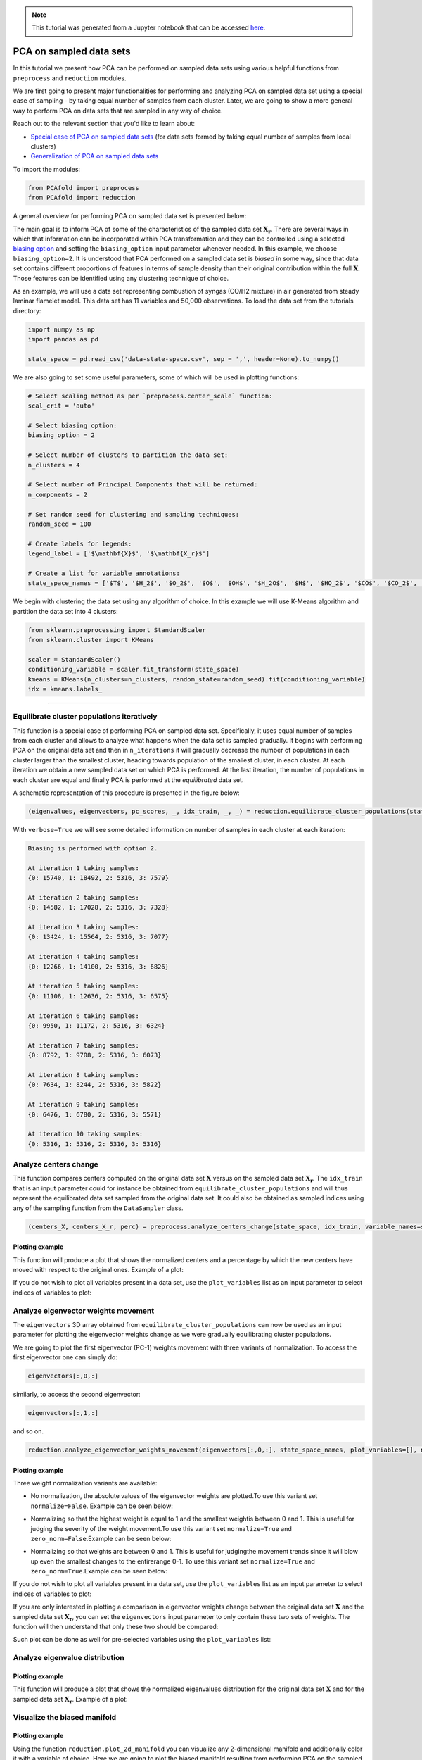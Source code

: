 .. note:: This tutorial was generated from a Jupyter notebook that can be
          accessed `here <https://gitlab.multiscale.utah.edu/common/PCAfold/-/blob/regression/docs/tutorials/demo-pca-on-sampled-data-sets.ipynb>`_.

PCA on sampled data sets
========================

In this tutorial we present how PCA can be performed on sampled data sets using
various helpful functions from ``preprocess`` and ``reduction`` modules.

We are first going to present major functionalities for performing and analyzing PCA
on sampled data set using a special case of sampling - by taking equal number
of samples from each cluster. Later, we are going to show a more general way to
perform PCA on data sets that are sampled in any way of choice.

Reach out to the relevant section that you'd like to learn about:

- `Special case of PCA on sampled data sets <https://pcafold.readthedocs.io/en/latest/tutorials/demo-pca-on-sampled-data-sets.html#equilibrate-cluster-populations-iteratively>`_ (for data sets formed by taking equal number of samples from local clusters)
- `Generalization of PCA on sampled data sets <https://pcafold.readthedocs.io/en/latest/tutorials/demo-pca-on-sampled-data-sets.html#generalization-of-pca-on-sampled-data-set>`_

To import the modules:

.. code:: python

  from PCAfold import preprocess
  from PCAfold import reduction

A general overview for performing PCA on sampled data set is presented below:

.. image:: ../images/cluster-biased-PCA-scheme-sampling-highlighted.png
  :width: 700

The main goal is to inform PCA of some of the characteristics of the sampled
data set :math:`\mathbf{X_r}`. There are several ways in which that information
can be incorporated within PCA transformation and they can be controlled using a selected
`biasing option <https://pcafold.readthedocs.io/en/latest/user/data-reduction.html#id4>`_
and setting the ``biasing_option`` input parameter whenever needed. In this
example, we choose ``biasing_option=2``. It is understood that PCA performed on a
sampled data set is *biased* in some way, since that data set contains different
proportions of features in terms of sample density than their original
contribution within the full :math:`\mathbf{X}`.
Those features can be identified using any clustering technique of choice.

As an example, we will use a data set representing combustion of syngas
(CO/H2 mixture) in air generated from steady laminar flamelet model.
This data set has 11 variables and 50,000 observations. To load the data set
from the tutorials directory:

.. code:: python

  import numpy as np
  import pandas as pd

  state_space = pd.read_csv('data-state-space.csv', sep = ',', header=None).to_numpy()

We are also going to set some useful parameters, some of which will be used in
plotting functions:

.. code:: python

  # Select scaling method as per `preprocess.center_scale` function:
  scal_crit = 'auto'

  # Select biasing option:
  biasing_option = 2

  # Select number of clusters to partition the data set:
  n_clusters = 4

  # Select number of Principal Components that will be returned:
  n_components = 2

  # Set random seed for clustering and sampling techniques:
  random_seed = 100

  # Create labels for legends:
  legend_label = ['$\mathbf{X}$', '$\mathbf{X_r}$']

  # Create a list for variable annotations:
  state_space_names = ['$T$', '$H_2$', '$O_2$', '$O$', '$OH$', '$H_2O$', '$H$', '$HO_2$', '$CO$', '$CO_2$', '$HCO$']

We begin with clustering the data set using any algorithm of choice.
In this example we will use K-Means algorithm and partition the data set into
4 clusters:

.. code:: python

  from sklearn.preprocessing import StandardScaler
  from sklearn.cluster import KMeans

  scaler = StandardScaler()
  conditioning_variable = scaler.fit_transform(state_space)
  kmeans = KMeans(n_clusters=n_clusters, random_state=random_seed).fit(conditioning_variable)
  idx = kmeans.labels_

--------------------------------------------------------------------------------

Equilibrate cluster populations iteratively
-------------------------------------------

This function is a special case of performing PCA on sampled data set.
Specifically, it uses equal number of samples from each cluster and allows to
analyze what happens when the data set is sampled gradually. It begins with
performing PCA on the original data set and then in
``n_iterations`` it will gradually decrease the number of populations in each
cluster larger than the smallest cluster, heading towards population of the
smallest cluster, in each cluster.
At each iteration we obtain a new sampled data set on which PCA is performed.
At the last iteration, the number of populations in each cluster are equal and
finally PCA is performed at the *equilibrated* data set.

A schematic representation of this procedure is presented in the figure below:

.. image:: ../images/cluster-biased-PCA-equilibration.png
    :width: 700
    :align: center

.. code:: python

  (eigenvalues, eigenvectors, pc_scores, _, idx_train, _, _) = reduction.equilibrate_cluster_populations(state_space, idx, scaling=scal_crit, X_source=[], n_components=n_components, biasing_option=biasing_option, n_iterations=10, stop_iter=0, random_seed=random_seed, verbose=True)

With ``verbose=True`` we will see some detailed information on number of samples
in each cluster at each iteration:

.. code-block:: text

  Biasing is performed with option 2.

  At iteration 1 taking samples:
  {0: 15740, 1: 18492, 2: 5316, 3: 7579}

  At iteration 2 taking samples:
  {0: 14582, 1: 17028, 2: 5316, 3: 7328}

  At iteration 3 taking samples:
  {0: 13424, 1: 15564, 2: 5316, 3: 7077}

  At iteration 4 taking samples:
  {0: 12266, 1: 14100, 2: 5316, 3: 6826}

  At iteration 5 taking samples:
  {0: 11108, 1: 12636, 2: 5316, 3: 6575}

  At iteration 6 taking samples:
  {0: 9950, 1: 11172, 2: 5316, 3: 6324}

  At iteration 7 taking samples:
  {0: 8792, 1: 9708, 2: 5316, 3: 6073}

  At iteration 8 taking samples:
  {0: 7634, 1: 8244, 2: 5316, 3: 5822}

  At iteration 9 taking samples:
  {0: 6476, 1: 6780, 2: 5316, 3: 5571}

  At iteration 10 taking samples:
  {0: 5316, 1: 5316, 2: 5316, 3: 5316}

Analyze centers change
----------------------

This function compares centers computed on the original data set
:math:`\mathbf{X}` versus on the sampled data set :math:`\mathbf{X_r}`.
The ``idx_train`` that is an input parameter could for instance be obtained
from ``equilibrate_cluster_populations``
and will thus represent the equilibrated data set sampled from the original data
set. It could also be obtained as sampled indices using any of the sampling
function from the ``DataSampler`` class.

.. code:: python

  (centers_X, centers_X_r, perc) = preprocess.analyze_centers_change(state_space, idx_train, variable_names=state_space_names, legend_label=legend_label, title=title, save_filename=save_filename)

Plotting example
^^^^^^^^^^^^^^^^

This function will produce a plot that shows the normalized centers and a
percentage by which the new centers have moved with respect to the original
ones. Example of a plot:

.. image:: ../images/centers-change.png
    :width: 500
    :align: center

If you do not wish to plot all variables present in a data set, use the
``plot_variables`` list as an input parameter to select indices of variables to
plot:

.. image:: ../images/centers-change-selected-variables.png
    :width: 260
    :align: center

Analyze eigenvector weights movement
------------------------------------

The ``eigenvectors`` 3D array obtained from ``equilibrate_cluster_populations``
can now be used as an input parameter for plotting the eigenvector weights change
as we were gradually equilibrating cluster populations.

We are going to plot the first eigenvector (PC-1) weights movement with three
variants of normalization.
To access the first eigenvector one can simply do:

.. code:: python

  eigenvectors[:,0,:]

similarly, to access the second eigenvector:

.. code:: python

  eigenvectors[:,1,:]

and so on.

.. code:: python

  reduction.analyze_eigenvector_weights_movement(eigenvectors[:,0,:], state_space_names, plot_variables=[], normalize=False, zero_norm=False, title=title, save_filename=save_filename)

Plotting example
^^^^^^^^^^^^^^^^

Three weight normalization variants are available:

- No normalization, the absolute values of the eigenvector weights are plotted.\
  To use this variant set ``normalize=False``. Example can be seen below:

.. image:: ../images/eigenvector-weights-movement-non-normalized.png
    :width: 500
    :align: center

- Normalizing so that the highest weight is equal to 1 and the smallest weight\
  is between 0 and 1. This is useful for judging the severity of the weight movement.\
  To use this variant set ``normalize=True`` and ``zero_norm=False``.\
  Example can be seen below:

.. image:: ../images/eigenvector-weights-movement-normalized.png
    :width: 500
    :align: center

- Normalizing so that weights are between 0 and 1. This is useful for judging\
  the movement trends since it will blow up even the smallest changes to the entire\
  range 0-1. To use this variant set ``normalize=True`` and ``zero_norm=True``.\
  Example can be seen below:

.. image:: ../images/eigenvector-weights-movement-normalized-to-zero.png
    :width: 500
    :align: center

If you do not wish to plot all variables present in a data set, use the
``plot_variables`` list as an input parameter to select indices of variables to
plot:

.. image:: ../images/eigenvector-weights-movement-selected-variables.png
    :width: 280
    :align: center

If you are only interested in plotting a comparison in eigenvector weights
change between the original data set :math:`\mathbf{X}` and the sampled data set
:math:`\mathbf{X_r}`, you can set the ``eigenvectors`` input parameter to only
contain these two sets of weights.
The function will then understand that only these two should be compared:

.. image:: ../images/eigenvector-weights-movement-X-Xr.png
    :width: 500
    :align: center

Such plot can be done as well for pre-selected variables using the
``plot_variables`` list:

.. image:: ../images/eigenvector-weights-movement-X-Xr-selected-variables.png
    :width: 280
    :align: center

Analyze eigenvalue distribution
-------------------------------

Plotting example
^^^^^^^^^^^^^^^^

This function will produce a plot that shows the normalized eigenvalues
distribution for the original data set :math:`\mathbf{X}` and for the sampled
data set :math:`\mathbf{X_r}`.
Example of a plot:

.. image:: ../images/eigenvalue-distribution.png
    :width: 500
    :align: center

Visualize the biased manifold
-----------------------------

Plotting example
^^^^^^^^^^^^^^^^

Using the function ``reduction.plot_2d_manifold`` you can visualize any
2-dimensional manifold and additionally color it with a variable of choice.
Here we are going to plot the biased manifold resulting from performing PCA on
the sampled data set. Example of a plot:

.. image:: ../images/biased-manifold.png
    :width: 500
    :align: center

--------------------------------------------------------------------------------

Generalization of PCA on sampled data set
-----------------------------------------

A more general approach to performing PCA on sampled data sets (instead of using
``equilibrate_cluster_populations`` function) is to use
``pca_on_sampled_data_set`` function. This function allows to perform PCA on
data that has been sampled in any way (in contrast to *equilibrated* sampling
which always samples equal number of samples from each cluster).

.. note::

  It is worth noting that function ``equilibrate_cluster_populations`` uses
  ``pca_on_sampled_data_set`` inside.

We will first inspect how many samples each cluster has (in the clusters we
identified earlier with the K-Means algorithm):

.. code:: python

  print(preprocess.get_populations(idx))

which shows us populations of each cluster to be:

.. code-block:: text

  [7830, 16903, 19959, 5308]

We begin by generating a manual sampling using the already identified clusters.
Suppose that we would like to severely under-represent the
two largest clusters and over-represent the features of the two smallest
clusters. Let's select 7000 samples from :math:`k_0`, 1000 samples from :math:`k_1`,
1000 samples from :math:`k_2` and 5000 samples from :math:`k_3`:

.. code:: python

  from PCAfold import DataSampler

  sample = DataSampler(idx, idx_test=[], random_seed=random_seed, verbose=True)

  (idx_manual, _) = sample.manual({0:7000, 1:1000, 2:1000, 3:5000}, sampling_type='number', test_selection_option=1)

In this example we are not interested in generating test samples, so we can
suppress returning those. The verbose information will tell us how sample
densities compare in terms of percentage of samples in each cluster:

.. code-block:: text

  Cluster 0: taking 7000 train samples out of 7830 observations (89.4%).
  Cluster 1: taking 1000 train samples out of 16903 observations (5.9%).
  Cluster 2: taking 1000 train samples out of 19959 observations (5.0%).
  Cluster 3: taking 5000 train samples out of 5308 observations (94.2%).

  Cluster 0: taking 830 test samples out of 830 remaining observations (100.0%).
  Cluster 1: taking 15903 test samples out of 15903 remaining observations (100.0%).
  Cluster 2: taking 18959 test samples out of 18959 remaining observations (100.0%).
  Cluster 3: taking 308 test samples out of 308 remaining observations (100.0%).

  Selected 14000 train samples (28.0%) and 36000 test samples (72.0%).

We now perform PCA on a data set that has been sampled according to
``idx_manual`` using the ``pca_on_sampled_data_set`` function:

.. code:: python

  (eigenvalues, eigenvectors, pc_scores, _, _, _, _, _) = reduction.pca_on_sampled_data_set(state_space, idx_manual, scal_crit, n_components, biasing_option)

Finally, we can generate all the same plots that were shown before.
Here, we are only going to present the new biased manifold resulting from
current manual sampling:

.. image:: ../images/generalize-sampling-biased-manifold.png
    :width: 500
    :align: center
